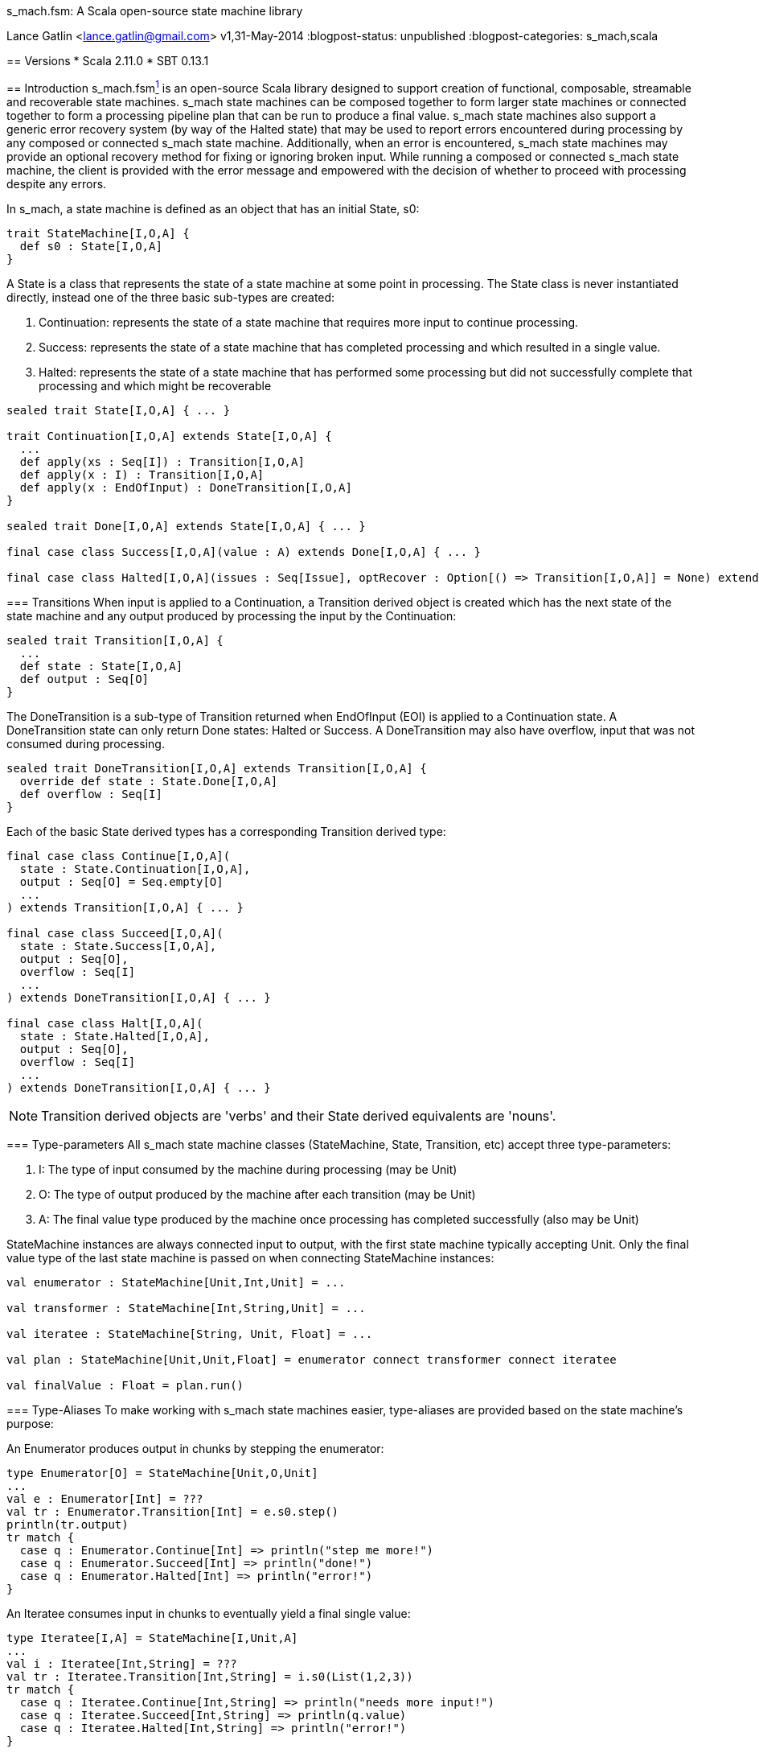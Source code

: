 s_mach.fsm: A Scala open-source state machine library
=================================================
Lance Gatlin <lance.gatlin@gmail.com>
v1,31-May-2014
:blogpost-status: unpublished
:blogpost-categories: s_mach,scala

== Versions
* Scala 2.11.0
* SBT 0.13.1

== Introduction
+s_mach.fsm+<<sources, ^1^>> is an open-source Scala library designed to support creation of functional, composable, streamable and recoverable state machines. +s_mach+ state machines can be composed together to form larger state machines or connected together to form a processing pipeline plan that can be run to produce a final value. s_mach state machines also support a generic error recovery system (by way of the +Halted+ state) that may be used to report errors encountered during processing by any composed or connected +s_mach+ state machine. Additionally, when an error is encountered, +s_mach+ state machines may provide an optional recovery method for fixing or ignoring broken input. While running a composed or connected +s_mach+ state machine, the client is provided with the error message and empowered with the decision of whether to proceed with processing despite any errors.

In +s_mach+, a state machine is defined as an object that has an initial +State+, +s0+:

[source,scala,numbered]
trait StateMachine[I,O,A] {
  def s0 : State[I,O,A]
}

A +State+ is a class that represents the state of a state machine at some point in processing. The +State+ class is never instantiated directly, instead one of the three basic sub-types are created:

1. +Continuation+:  represents the state of a state machine that requires more input to continue processing.
2. +Success+: represents the state of a state machine that has completed processing and which resulted in a single value.
3. +Halted+: represents the state of a state machine that has performed some processing but did not successfully complete that processing and which might be recoverable

[source,scala,numbered]
----
sealed trait State[I,O,A] { ... }

trait Continuation[I,O,A] extends State[I,O,A] {
  ...
  def apply(xs : Seq[I]) : Transition[I,O,A]
  def apply(x : I) : Transition[I,O,A]
  def apply(x : EndOfInput) : DoneTransition[I,O,A]
}

sealed trait Done[I,O,A] extends State[I,O,A] { ... }

final case class Success[I,O,A](value : A) extends Done[I,O,A] { ... }

final case class Halted[I,O,A](issues : Seq[Issue], optRecover : Option[() => Transition[I,O,A]] = None) extends Done[I,O,A] { ... }
----

=== Transitions
When input is applied to a +Continuation+, a +Transition+ derived object is created which has the next state of the state machine and any output produced by processing the input by the +Continuation+:

[source,scala,numbered]
sealed trait Transition[I,O,A] {
  ...
  def state : State[I,O,A]
  def output : Seq[O]
}

The +DoneTransition+ is a sub-type of +Transition+ returned when +EndOfInput+ (EOI) is applied to a +Continuation+ state. A +DoneTransition+ state can only return +Done+ states: +Halted+ or +Success+. A +DoneTransition+ may also have overflow, input that was not consumed during processing.

[source,scala,numbered]
sealed trait DoneTransition[I,O,A] extends Transition[I,O,A] {  
  override def state : State.Done[I,O,A]
  def overflow : Seq[I]
}

Each of the basic +State+ derived types has a corresponding +Transition+ derived type:

[source,scala,numbered]
----
final case class Continue[I,O,A](
  state : State.Continuation[I,O,A],
  output : Seq[O] = Seq.empty[O]
  ...
) extends Transition[I,O,A] { ... }

final case class Succeed[I,O,A](
  state : State.Success[I,O,A],
  output : Seq[O],
  overflow : Seq[I]
  ...
) extends DoneTransition[I,O,A] { ... }

final case class Halt[I,O,A](
  state : State.Halted[I,O,A],
  output : Seq[O],
  overflow : Seq[I]
  ...
) extends DoneTransition[I,O,A] { ... }
----

NOTE: +Transition+ derived objects are 'verbs' and their +State+ derived equivalents are 'nouns'.

=== Type-parameters
All +s_mach+ state machine classes (+StateMachine+, +State+, +Transition+, etc) accept three type-parameters:

1. +I+: The type of input consumed by the machine during processing (may be Unit)
2. +O+: The type of output produced by the machine after each transition (may be Unit)
3. +A+: The final value type produced by the machine once processing has completed successfully (also may be Unit)

+StateMachine+ instances are always connected input to output, with the first state machine typically accepting +Unit+. Only the final value type of the last state machine is passed on when connecting +StateMachine+ instances:

[source,scala,numbered]
----
val enumerator : StateMachine[Unit,Int,Unit] = ...

val transformer : StateMachine[Int,String,Unit] = ...

val iteratee : StateMachine[String, Unit, Float] = ...

val plan : StateMachine[Unit,Unit,Float] = enumerator connect transformer connect iteratee

val finalValue : Float = plan.run()
----

=== Type-Aliases
To make working with +s_mach+ state machines easier, type-aliases are provided based on the state machine's purpose:

An +Enumerator+ produces output in chunks by stepping the enumerator:
[source,scala,numbered]
----
type Enumerator[O] = StateMachine[Unit,O,Unit]
...
val e : Enumerator[Int] = ???
val tr : Enumerator.Transition[Int] = e.s0.step()
println(tr.output)
tr match {
  case q : Enumerator.Continue[Int] => println("step me more!")
  case q : Enumerator.Succeed[Int] => println("done!")
  case q : Enumerator.Halted[Int] => println("error!")
}
----

An +Iteratee+ consumes input in chunks to eventually yield a final single value:
[source,scala,numbered]
----
type Iteratee[I,A] = StateMachine[I,Unit,A]
...
val i : Iteratee[Int,String] = ???
val tr : Iteratee.Transition[Int,String] = i.s0(List(1,2,3))
tr match {
  case q : Iteratee.Continue[Int,String] => println("needs more input!")
  case q : Iteratee.Succeed[Int,String] => println(q.value)
  case q : Iteratee.Halted[Int,String] => println("error!")
}
----

A +Transformer+ transforms input chunks into output chunks of the same or a different type:

[source,scala,numbered]
----
type Transformer[I,O] = StateMachine[I,O,Unit]
...
val t : Transformer[Int,String] = ...
val tr : Transformer.Transition[Int,String] = t.s0(List(1,2,3))
println(tr.output)
tr match {
  case q : Transformer.Continue[Int,String] => println("accepting more input!")
  case q : Transformer.Succeed[Int,String] => println("done!")
  case q : Transformer.Halted[Int,String] => println("error!")
}
----

A +Plan+ to stream input from an Enumerator to an Iteratee by way of 0 or more Transformers and eventually produce a final single value:

[source,scala,numbered]
----
type Plan[A] = StateMachine[Unit,Unit,A]
...
val p : Plan[Float] = ...
val result : Plan.DoneTransition[Float] = p.run()
tr match {
  case q : Plan.Succeed[Int] => println("done="+q.value)
  case q : Plan.Halted[Int] => println("error!")
}
----

[[sources]]
== Sources
1. https://github.com/lancegatlin/s_mach
